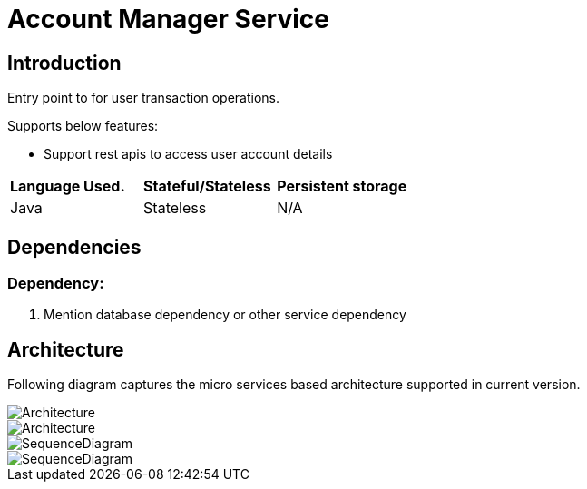 
= Account Manager Service



== Introduction


Entry point to for user transaction operations.

Supports below features:

- Support rest apis to access user account details



|===
|*Language Used.* |*Stateful/Stateless* |*Persistent storage*
|Java
|Stateless
|N/A

|===

== Dependencies

=== Dependency:

1. Mention database dependency or other service dependency


== Architecture


Following diagram captures the micro services based architecture supported in current version.


image::images/image-HighLevelArchitecture.png[Architecture]
image::image-HighLevelArchitecture.png[Architecture]
image::images/discovery-flow.png[SequenceDiagram]
image::flow-flow.png[SequenceDiagram]
